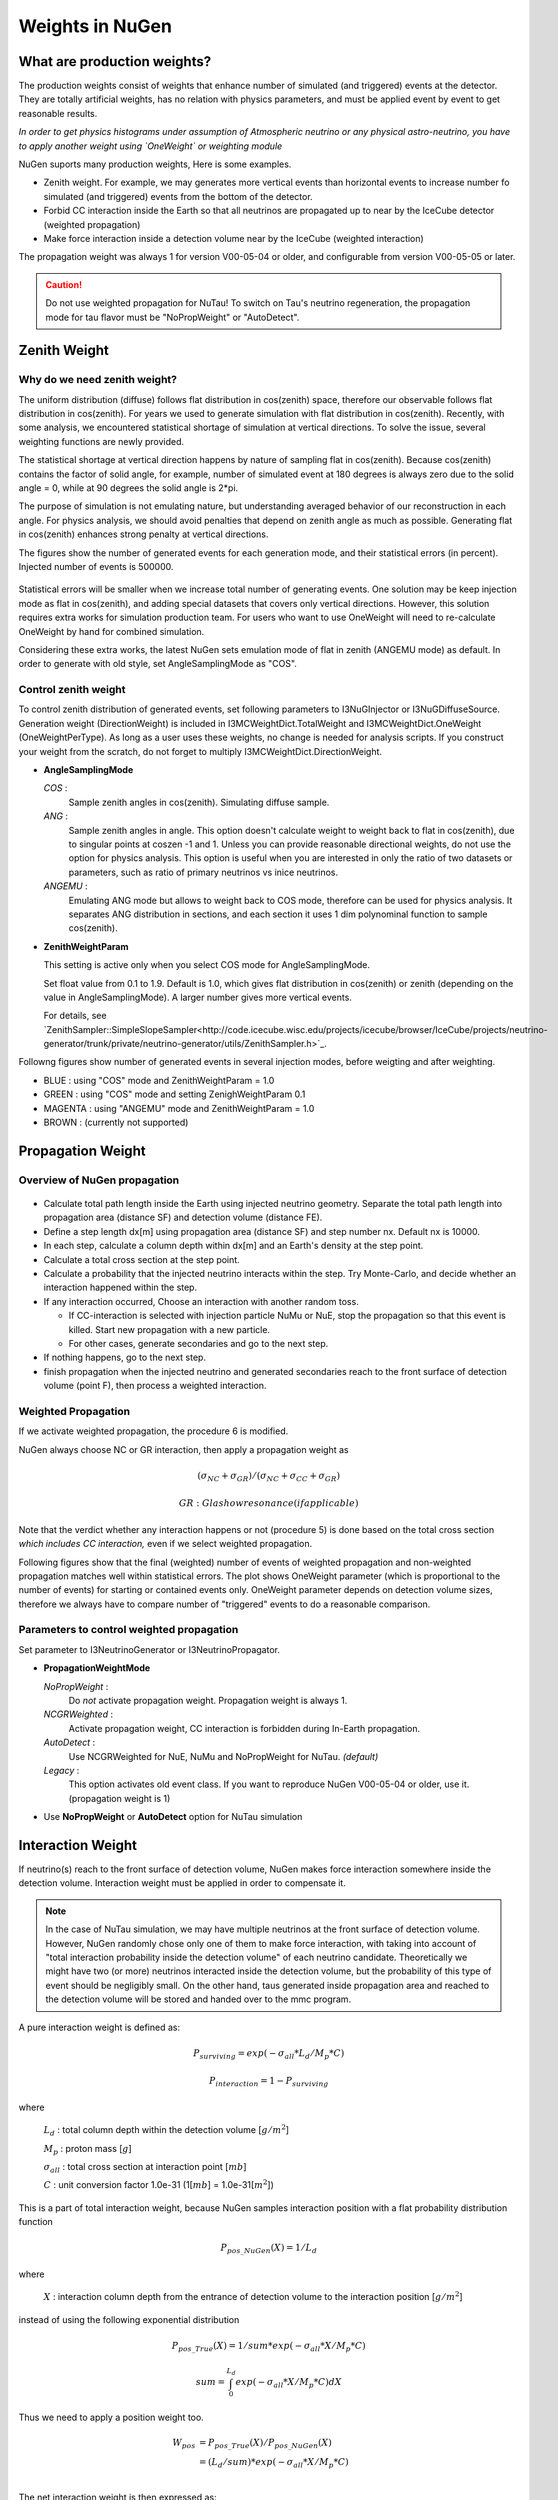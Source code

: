 Weights in NuGen
----------------

What are production weights?
^^^^^^^^^^^^^^^^^^^^^^^^^^^^

The production weights consist of weights that enhance number of simulated (and triggered) events at the detector. 
They are totally artificial weights, has no relation with physics parameters, and must be applied event by event to get reasonable results.

*In order to get physics histograms under assumption of Atmospheric neutrino
or any physical astro-neutrino, you have to apply another weight using
`OneWeight` or weighting module*

NuGen suports many production weights, Here is some examples.

* Zenith weight. For example, we may generates more vertical events than horizontal events to increase number fo simulated (and triggered) events from the bottom of the detector.
* Forbid CC interaction inside the Earth so that all neutrinos are propagated
  up to near by the IceCube detector (weighted propagation)
* Make force interaction inside a detection volume near by the IceCube
  (weighted interaction)

The propagation weight was always 1 for version V00-05-04 or older, and
configurable from version V00-05-05 or later.

.. CAUTION::

   Do not use weighted propagation for NuTau!
   To switch on Tau's neutrino regeneration, the propagation mode for tau flavor must be 
   "NoPropWeight" or "AutoDetect". 


Zenith Weight
^^^^^^^^^^^^^

Why do we need zenith weight?
"""""""""""""""""""""""""""""
The uniform distribution (diffuse) follows flat distribution in cos(zenith) space, therefore our observable follows flat distribution in cos(zenith).
For years we used to generate simulation with flat distribution in cos(zenith).
Recently, with some analysis, we encountered statistical shortage of simulation at vertical directions. To solve the issue, several weighting functions are newly provided.

The statistical shortage at vertical direction happens by nature of sampling flat in cos(zenith).
Because cos(zenith) contains the factor of solid angle, for example, number of simulated event at 180 degrees is always zero due to the solid angle = 0, while at 90 degrees the solid angle is 2*pi.

The purpose of simulation is not emulating nature, but understanding averaged behavior of our reconstruction in each angle. For physics analysis, we should avoid penalties that depend on zenith angle as much as possible. Generating flat in cos(zenith) enhances strong penalty at vertical directions.

The figures show the number of generated events for each generation mode, and their statistical errors (in percent). Injected number of events is 500000.

.. figure:: figs/ZenithWeight.png
.. figure:: figs/ZenithWeight_error.png

Statistical errors will be smaller when we increase total number of generating events. One solution may be keep injection mode as flat in cos(zenith), and adding special datasets that covers only vertical directions. However, this solution requires extra works for simulation production team. For users who want to use OneWeight will need to re-calculate OneWeight by hand for combined simulation.   

Considering these extra works, the latest NuGen sets emulation mode of flat in zenith (ANGEMU mode) as default. In order to generate with old style, set AngleSamplingMode as "COS". 


Control zenith weight
"""""""""""""""""""""
To control zenith distribution of generated events, set following parameters to I3NuGInjector or I3NuGDiffuseSource.
Generation weight (DirectionWeight) is included in I3MCWeightDict.TotalWeight and I3MCWeightDict.OneWeight (OneWeightPerType). As long as a user uses these weights, no change is needed for analysis scripts.
If you construct your weight from the scratch, do not forget to multiply I3MCWeightDict.DirectionWeight.

* **AngleSamplingMode** 

  *COS* :
    Sample zenith angles in cos(zenith). Simulating diffuse sample. 

  *ANG* :
    Sample zenith angles in angle. This option doesn't calculate weight to weight back to flat in cos(zenith),     due to singular points at coszen -1 and 1. Unless you can provide reasonable directional weights, 
    do not use the option for physics analysis. 
    This option is useful when you are interested in only the ratio of two datasets or parameters, 
    such as ratio of primary neutrinos vs inice neutrinos.
 
  *ANGEMU* :
    Emulating ANG mode but allows to weight back to COS mode, therefore can be used for physics analysis.
    It separates ANG distribution in sections, and each section it uses 1 dim polynominal function to sample
    cos(zenith). 

* **ZenithWeightParam** 

  This setting is active only when you select COS mode for AngleSamplingMode.

  Set float value from 0.1 to 1.9. Default is 1.0, which gives flat distribution in cos(zenith) or zenith (depending on the value in AngleSamplingMode).  A larger number gives more vertical events. 

  For details, see `ZenithSampler::SimpleSlopeSampler<http://code.icecube.wisc.edu/projects/icecube/browser/IceCube/projects/neutrino-generator/trunk/private/neutrino-generator/utils/ZenithSampler.h>`_.

Followng figures show number of generated events in several injection modes, before weigting and after weighting. 

* BLUE    : using "COS" mode and ZenithWeightParam = 1.0
* GREEN   : using "COS" mode and setting ZenighWeightParam 0.1
* MAGENTA : using "ANGEMU" mode and ZenithWeightParam = 1.0
* BROWN   : (currently not supported)

.. figure:: figs/ZenithWeightMethods.png
.. figure:: figs/ZenithWeightMethods_weighted.png


Propagation Weight
^^^^^^^^^^^^^^^^^^

Overview of NuGen propagation
"""""""""""""""""""""""""""""

.. figure:: figs/LpLd.gif

* Calculate total path length inside the Earth using injected neutrino
  geometry. Separate the total path length into propagation area
  (distance SF) and detection volume (distance FE).
* Define a step length dx[m] using propagation area (distance SF) and
  step number nx. Default nx is 10000.
* In each step, calculate a column depth within dx[m] and an Earth's
  density at the step point.
* Calculate a total cross section at the step point.
* Calculate a probability that the injected neutrino interacts within
  the step. Try Monte-Carlo, and decide whether an interaction happened
  within the step.
* If any interaction occurred, Choose an interaction with another random toss.

  * If CC-interaction is selected with injection particle NuMu or NuE, stop
    the propagation so that this event is killed. Start new propagation with
    a new particle.
  * For other cases, generate secondaries and go to the next step.

* If nothing happens, go to the next step.
* finish propagation when the injected neutrino and generated secondaries
  reach to the front surface of detection volume (point F), then process a
  weighted interaction.

Weighted Propagation
""""""""""""""""""""

If we activate weighted propagation, the procedure 6 is modified.

NuGen always choose NC or GR interaction, then apply a propagation weight as 

.. math::
   (\sigma_{NC} + \sigma_{GR}) / (\sigma_{NC} + \sigma_{CC} + \sigma_{GR})

   GR: Glashow resonance (if applicable)

Note that the verdict whether any interaction happens or not (procedure 5)
is done based on the total cross section *which includes CC interaction,*
even if we select weighted propagation.

Following figures show that the final (weighted) number of events of weighted
propagation and non-weighted propagation matches well within statistical
errors. The plot shows OneWeight parameter (which is proportional to the
number of events) for starting or contained events only. OneWeight parameter
depends on detection volume sizes, therefore we always have to compare number
of "triggered" events to do a reasonable comparison.

.. figure:: figs/NuMu_Primary_LogE_E1_NoPropWVsAutoDetect.png

Parameters to control weighted propagation
""""""""""""""""""""""""""""""""""""""""""

Set parameter to I3NeutrinoGenerator or I3NeutrinoPropagator.

* **PropagationWeightMode** 

  *NoPropWeight* :
    Do *not* activate propagation weight. Propagation weight
    is always 1. 
  
  *NCGRWeighted* :
    Activate propagation weight, CC interaction is forbidden during
    In-Earth propagation.
  
  *AutoDetect* :
    Use NCGRWeighted for NuE, NuMu and NoPropWeight for NuTau. *(default)*
  
  *Legacy* :
    This option activates old event class. If you want to reproduce
    NuGen V00-05-04 or older, use it. (propagation weight is 1)

* Use **NoPropWeight** or **AutoDetect** option for NuTau simulation


Interaction Weight
^^^^^^^^^^^^^^^^^^

If neutrino(s) reach to the front surface of detection volume, NuGen makes
force interaction somewhere inside the detection volume. Interaction weight
must be applied in order to compensate it.

.. note::

   In the case of NuTau simulation, we may have multiple neutrinos at the
   front surface of detection volume. However, NuGen randomly chose only
   one of them to make force interaction, with taking into account of
   "total interaction probability inside the detection volume" of each
   neutrino candidate. Theoretically we might have two (or more) neutrinos
   interacted inside the detection volume, but the probability of this
   type of event should be negligibly small. On the other hand, taus
   generated inside propagation area and reached to the detection volume
   will be stored and handed over to the mmc program.

A pure interaction weight is defined as:

.. math::
   P_{surviving} = exp(-\sigma_{all} * L_{d} / M_{p} * C)

   P_{interaction} =  1 - P_{surviving}
    
where

   :math:`L_{d}` : total column depth within the detection volume [:math:`g/m^2`]

   :math:`M_{p}` : proton mass [:math:`g`]

   :math:`\sigma_{all}` : total cross section at interaction point [:math:`mb`]

   :math:`C` : unit conversion factor 1.0e-31 (1[:math:`mb`] = 1.0e-31[:math:`m^2`])
 
This is a part of total interaction weight, because NuGen samples
interaction position with a flat probability distribution function

.. math::
   P_{pos\_NuGen}(X) = 1 / L_{d}
    
where 
    
   :math:`X` : interaction column depth from the entrance of detection
   volume to the interaction position [:math:`g/m^2`]

instead of using the following exponential distribution

.. math::
   P_{pos\_True}(X) = 1 / sum * exp(- \sigma_{all} * X / M_{p} * C)

   sum = \int_0^{L_d}  exp(- \sigma_{all} * X / M_{p} * C) dX 

Thus we need to apply a position weight too.

.. math::
   \begin{align}
   W_{pos} & = P_{pos\_True}(X) / P_{pos\_NuGen}(X) \\
   & =  (L_{d} / sum) * exp(- \sigma_{all} * X / M_{p} * C) \\
   \end{align}

The net interaction weight is then expressed as:

.. math::
   W_{interaction} = P_{interaction} * W_{pos}

If you want to calculate interaction weight by yourself, I3MCWeightsDict
provides all information you need. See following parameters:

Feb.2.2020 Part of the "Names in I3MCWeightDict" was fixed to correct value.

========================  ========================    ==========================
 Variables                    Units                    Names in I3MCWeightDict
========================  ========================    ==========================
:math:`W_{interaction}`   (unit less)                 (not stored) << FIXED!
:math:`P_{interaction}`   (unit less)                 InteractionWeight
:math:`W_{pos}`           (unit less)                 InteractionPositionWeight  << FIXED!
:math:`L_{d}`             :math:`g/cm^{2}`            TotalColumnDepthCGS
:math:`X`                 :math:`g/cm^{2}`            InteractionColumnDepthCGS
:math:`\sigma_{all}`      <s>mb</s> :math:`cm^{2}`    TotalXsectionCGS
:math:`M_{p}`             g                           Not stored, use a constant value *1.6726215e-24*
:math:`C`                                             If you use the valiables listed above, use 1.0
========================  ========================    ==========================



Weights for physics analysis
^^^^^^^^^^^^^^^^^^^^^^^^^^^^

In order to use simulation, users must multiply all production weights and initial flux, as well as weights defined by generation space. We usually use OneWeight or GenerationWeight for this purpose. 

In I3MCWeightDict, all production weights listed above are multiplied into **TotalWeight**. So, basically, OneWeight is:

.. code-block:: none

 OneWeight = TotalWeight[unitless] * InjectionArea[cm^2] * SolidAngle[sr] * (IntegralOfEnergyFlux/GenerationEnergyFlux)[GeV]

For more details see section "Parameters in I3MCWeightDict". 
